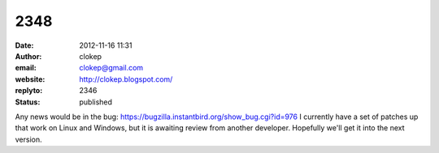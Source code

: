 2348
####
:date: 2012-11-16 11:31
:author: clokep
:email: clokep@gmail.com
:website: http://clokep.blogspot.com/
:replyto: 2346
:status: published

Any news would be in the bug: https://bugzilla.instantbird.org/show_bug.cgi?id=976 I currently have a set of patches up that work on Linux and Windows, but it is awaiting review from another developer. Hopefully we'll get it into the next version.
